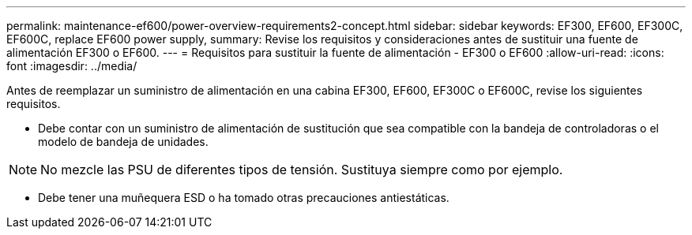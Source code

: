 ---
permalink: maintenance-ef600/power-overview-requirements2-concept.html 
sidebar: sidebar 
keywords: EF300, EF600, EF300C, EF600C, replace EF600 power supply, 
summary: Revise los requisitos y consideraciones antes de sustituir una fuente de alimentación EF300 o EF600. 
---
= Requisitos para sustituir la fuente de alimentación - EF300 o EF600
:allow-uri-read: 
:icons: font
:imagesdir: ../media/


[role="lead"]
Antes de reemplazar un suministro de alimentación en una cabina EF300, EF600, EF300C o EF600C, revise los siguientes requisitos.

* Debe contar con un suministro de alimentación de sustitución que sea compatible con la bandeja de controladoras o el modelo de bandeja de unidades.



NOTE: No mezcle las PSU de diferentes tipos de tensión. Sustituya siempre como por ejemplo.

* Debe tener una muñequera ESD o ha tomado otras precauciones antiestáticas.

